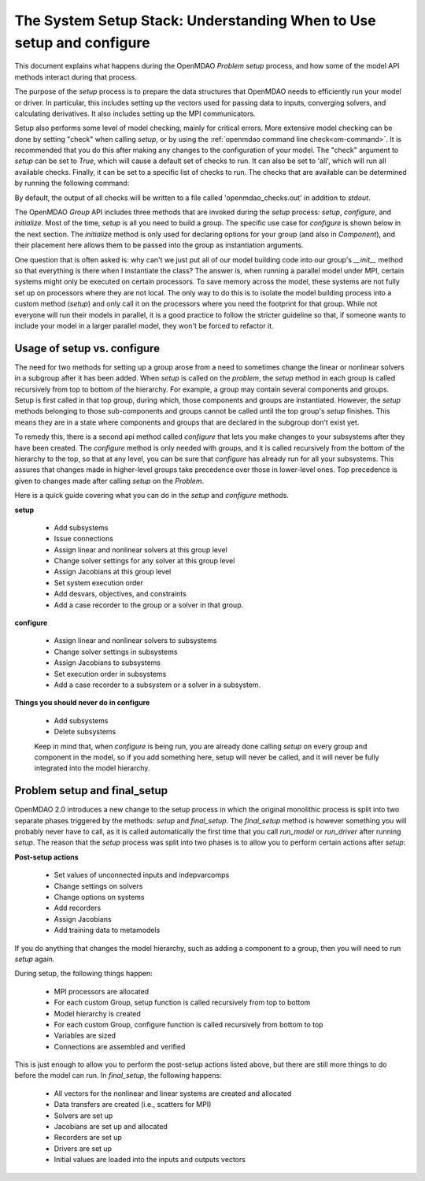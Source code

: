 .. _theory_setup_stack:

*********************************************************************
The System Setup Stack: Understanding When to Use setup and configure
*********************************************************************

This document explains what happens during the OpenMDAO `Problem` `setup` process, and how some of the model
API methods interact during that process.

The purpose of the `setup` process is to prepare the data structures that OpenMDAO needs to efficiently
run your model or driver. In particular, this includes setting up the vectors used for passing data
to inputs, converging solvers, and calculating derivatives. It also includes setting up the MPI
communicators.

Setup also performs some level of model checking, mainly for critical errors. More extensive model
checking can be done by setting "check" when calling `setup`, or by using the :ref:`openmdao command
line check<om-command>`. It is recommended that you do this after making any changes to the configuration
of your model.  The "check" argument to `setup` can be set to `True`, which will cause a default
set of checks to run.  It can also be set to 'all', which will run all available checks.  Finally,
it can be set to a specific list of checks to run.  The checks that are available can be
determined by running the following command:

.. embed-shell-cmd::
    :cmd: openmdao check -h

By default, the output of all checks will be written to a file called 'openmdao_checks.out' in
addition to `stdout`.


The OpenMDAO `Group` API includes three methods that are invoked during the `setup` process: `setup`, `configure`, and
`initialize`. Most of the time, `setup` is all you need to build a group. The specific use case for
`configure` is shown below in the next section. The `initialize` method is only used for declaring options for your
group (and also in `Component`), and their placement here allows them to be passed into the group as
instantiation arguments.

One question that is often asked is: why can't we just put all of our model building code into our group's
`__init__` method so that everything is there when I instantiate the class? The answer is, when
running a parallel model under MPI, certain systems might only be executed on certain processors.
To save memory across the model, these systems are not fully set up on processors where they are
not local. The only way to do this is to isolate the model building process into a custom method
(`setup`) and only call it on the processors where you need the footprint for that group. While
not everyone will run their models in parallel, it is a good practice to follow the stricter
guideline so that, if someone wants to include your model in a larger parallel model, they won't
be forced to refactor it.

.. _theory_setup_vs_configure:

Usage of setup vs. configure
----------------------------

The need for two methods for setting up a group arose from a need to sometimes change the linear or
nonlinear solvers in a subgroup after it has been added. When `setup` is called on the `problem`, the
`setup` method in each group is called recursively from top to bottom of the hierarchy. For example,
a group may contain several components and groups. Setup is first called in that top group, during
which, those components and groups are instantiated. However, the `setup` methods belonging to those sub-components
and groups cannot be called until the top group's `setup` finishes. This means they are in a state where
components and groups that are declared in the subgroup don't exist yet.

To remedy this, there is a second api method called `configure` that lets you make changes to your subsystems
after they have been created. The `configure` method is only needed with groups, and it is called
recursively from the bottom of the hierarchy to the top, so that at any level, you can be sure that
`configure` has already run for all your subsystems. This assures that changes made in higher-level groups
take precedence over those in lower-level ones. Top precedence is given to changes made after calling `setup`
on the `Problem`.

Here is a quick guide covering what you can do in the `setup` and `configure` methods.

**setup**

 - Add subsystems
 - Issue connections
 - Assign linear and nonlinear solvers at this group level
 - Change solver settings for any solver at this group level
 - Assign Jacobians at this group level
 - Set system execution order
 - Add desvars, objectives, and constraints
 - Add a case recorder to the group or a solver in that group.

**configure**

 - Assign linear and nonlinear solvers to subsystems
 - Change solver settings in subsystems
 - Assign Jacobians to subsystems
 - Set execution order in subsystems
 - Add a case recorder to a subsystem or a solver in a subsystem.

**Things you should never do in configure**

 - Add subsystems
 - Delete subsystems

 Keep in mind that, when `configure` is being run, you are already done calling `setup` on every group
 and component in the model, so if you add something here, setup will never be called, and it will
 never be fully integrated into the model hierarchy.

Problem setup and final_setup
-----------------------------

OpenMDAO 2.0 introduces a new change to the setup process in which the original monolithic process
is split into two separate phases triggered by the methods: `setup` and `final_setup`. The `final_setup` method is
however something you will probably never have to call, as it is called automatically the first time that
you call `run_model` or `run_driver` after running `setup`. The reason that the `setup` process was split into two
phases is to allow you to perform certain actions after `setup`:

**Post-setup actions**

 - Set values of unconnected inputs and indepvarcomps
 - Change settings on solvers
 - Change options on systems
 - Add recorders
 - Assign Jacobians
 - Add training data to metamodels

If you do anything that changes the model hierarchy, such as adding a component to a group, then you will need to
run `setup` again.

During setup, the following things happen:

 - MPI processors are allocated
 - For each custom Group, setup function is called recursively from top to bottom
 - Model hierarchy is created
 - For each custom Group, configure function is called recursively from bottom to top
 - Variables are sized
 - Connections are assembled and verified

This is just enough to allow you to perform the post-setup actions listed above, but there are
still more things to do before the model can run. In `final_setup`, the following happens:

 - All vectors for the nonlinear and linear systems are created and allocated
 - Data transfers are created (i.e., scatters for MPI)
 - Solvers are set up
 - Jacobians are set up and allocated
 - Recorders are set up
 - Drivers are set up
 - Initial values are loaded into the inputs and outputs vectors